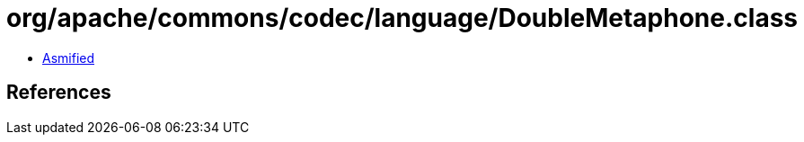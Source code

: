 = org/apache/commons/codec/language/DoubleMetaphone.class

 - link:DoubleMetaphone-asmified.java[Asmified]

== References

